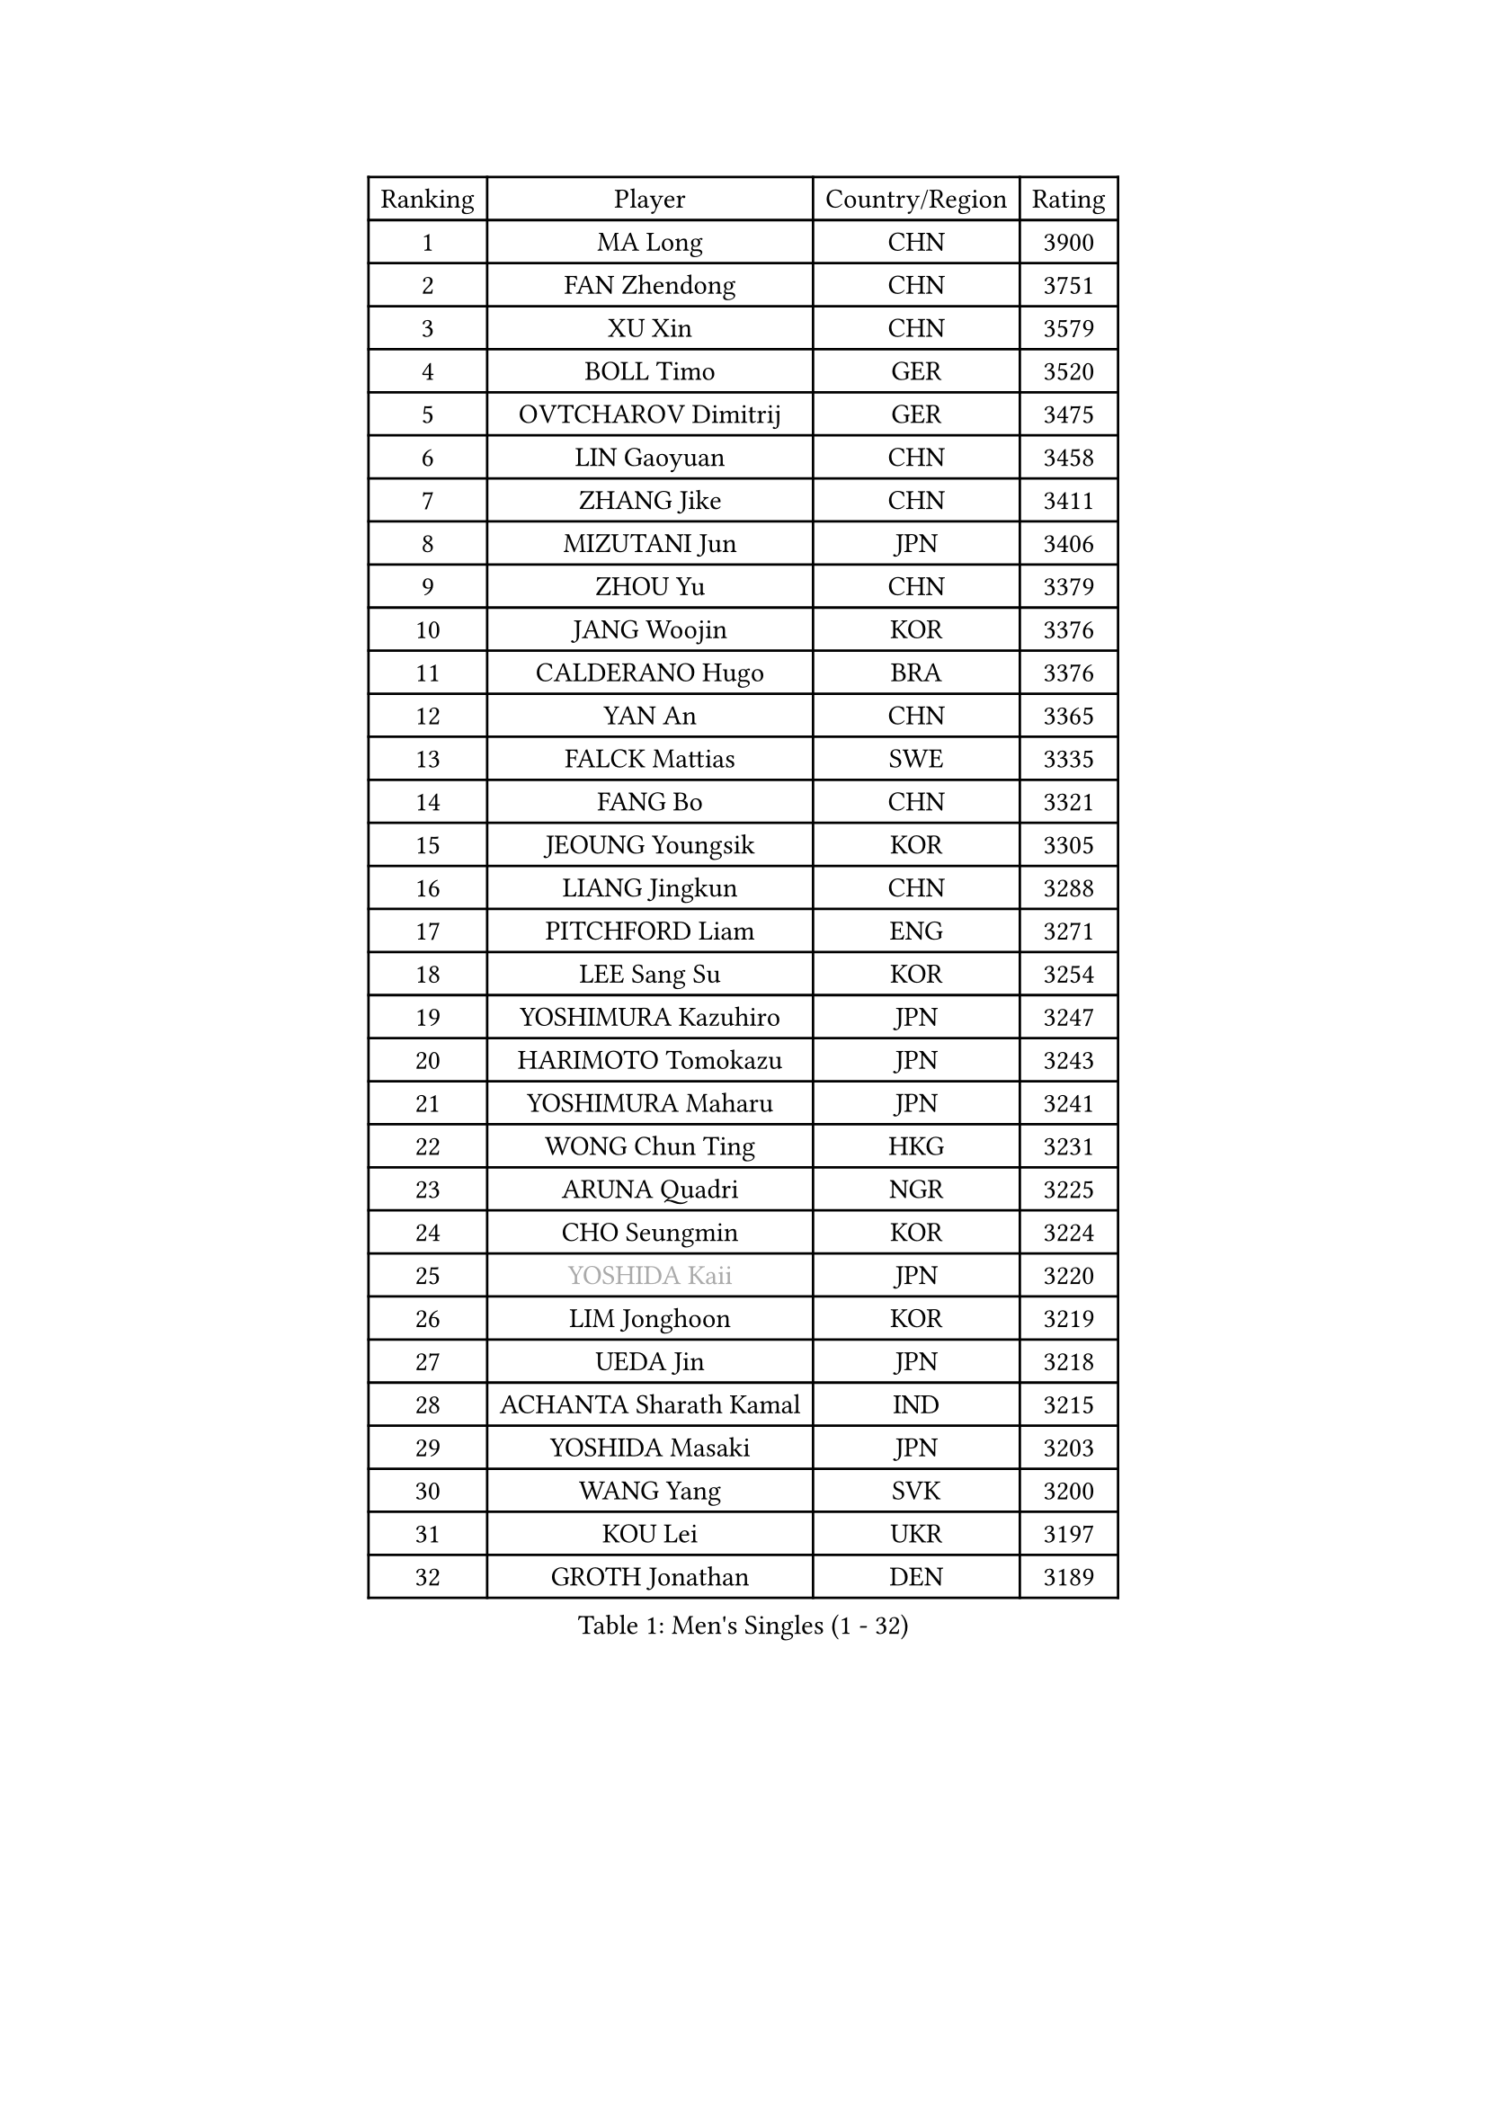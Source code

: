 
#set text(font: ("Courier New", "NSimSun"))
#figure(
  caption: "Men's Singles (1 - 32)",
    table(
      columns: 4,
      [Ranking], [Player], [Country/Region], [Rating],
      [1], [MA Long], [CHN], [3900],
      [2], [FAN Zhendong], [CHN], [3751],
      [3], [XU Xin], [CHN], [3579],
      [4], [BOLL Timo], [GER], [3520],
      [5], [OVTCHAROV Dimitrij], [GER], [3475],
      [6], [LIN Gaoyuan], [CHN], [3458],
      [7], [ZHANG Jike], [CHN], [3411],
      [8], [MIZUTANI Jun], [JPN], [3406],
      [9], [ZHOU Yu], [CHN], [3379],
      [10], [JANG Woojin], [KOR], [3376],
      [11], [CALDERANO Hugo], [BRA], [3376],
      [12], [YAN An], [CHN], [3365],
      [13], [FALCK Mattias], [SWE], [3335],
      [14], [FANG Bo], [CHN], [3321],
      [15], [JEOUNG Youngsik], [KOR], [3305],
      [16], [LIANG Jingkun], [CHN], [3288],
      [17], [PITCHFORD Liam], [ENG], [3271],
      [18], [LEE Sang Su], [KOR], [3254],
      [19], [YOSHIMURA Kazuhiro], [JPN], [3247],
      [20], [HARIMOTO Tomokazu], [JPN], [3243],
      [21], [YOSHIMURA Maharu], [JPN], [3241],
      [22], [WONG Chun Ting], [HKG], [3231],
      [23], [ARUNA Quadri], [NGR], [3225],
      [24], [CHO Seungmin], [KOR], [3224],
      [25], [#text(gray, "YOSHIDA Kaii")], [JPN], [3220],
      [26], [LIM Jonghoon], [KOR], [3219],
      [27], [UEDA Jin], [JPN], [3218],
      [28], [ACHANTA Sharath Kamal], [IND], [3215],
      [29], [YOSHIDA Masaki], [JPN], [3203],
      [30], [WANG Yang], [SVK], [3200],
      [31], [KOU Lei], [UKR], [3197],
      [32], [GROTH Jonathan], [DEN], [3189],
    )
  )#pagebreak()

#set text(font: ("Courier New", "NSimSun"))
#figure(
  caption: "Men's Singles (33 - 64)",
    table(
      columns: 4,
      [Ranking], [Player], [Country/Region], [Rating],
      [33], [GAUZY Simon], [FRA], [3188],
      [34], [NIWA Koki], [JPN], [3188],
      [35], [YU Ziyang], [CHN], [3186],
      [36], [JORGIC Darko], [SLO], [3181],
      [37], [SAMSONOV Vladimir], [BLR], [3179],
      [38], [GACINA Andrej], [CRO], [3177],
      [39], [ZHOU Qihao], [CHN], [3174],
      [40], [WANG Chuqin], [CHN], [3170],
      [41], [FRANZISKA Patrick], [GER], [3170],
      [42], [MORIZONO Masataka], [JPN], [3165],
      [43], [ZHU Linfeng], [CHN], [3164],
      [44], [FLORE Tristan], [FRA], [3163],
      [45], [FREITAS Marcos], [POR], [3158],
      [46], [MATSUDAIRA Kenta], [JPN], [3158],
      [47], [XU Chenhao], [CHN], [3157],
      [48], [FILUS Ruwen], [GER], [3157],
      [49], [PERSSON Jon], [SWE], [3146],
      [50], [HABESOHN Daniel], [AUT], [3145],
      [51], [#text(gray, "CHEN Weixing")], [AUT], [3137],
      [52], [WALTHER Ricardo], [GER], [3132],
      [53], [SKACHKOV Kirill], [RUS], [3126],
      [54], [DUDA Benedikt], [GER], [3126],
      [55], [LIU Dingshuo], [CHN], [3124],
      [56], [OIKAWA Mizuki], [JPN], [3120],
      [57], [MAJOROS Bence], [HUN], [3119],
      [58], [GERASSIMENKO Kirill], [KAZ], [3118],
      [59], [ALAMIYAN Noshad], [IRI], [3117],
      [60], [#text(gray, "LI Ping")], [QAT], [3116],
      [61], [SHIBAEV Alexander], [RUS], [3115],
      [62], [KIM Donghyun], [KOR], [3112],
      [63], [LIAO Cheng-Ting], [TPE], [3108],
      [64], [KARLSSON Kristian], [SWE], [3102],
    )
  )#pagebreak()

#set text(font: ("Courier New", "NSimSun"))
#figure(
  caption: "Men's Singles (65 - 96)",
    table(
      columns: 4,
      [Ranking], [Player], [Country/Region], [Rating],
      [65], [LIN Yun-Ju], [TPE], [3098],
      [66], [GIONIS Panagiotis], [GRE], [3091],
      [67], [STEGER Bastian], [GER], [3090],
      [68], [XUE Fei], [CHN], [3080],
      [69], [JEONG Sangeun], [KOR], [3079],
      [70], [APOLONIA Tiago], [POR], [3078],
      [71], [ZHOU Kai], [CHN], [3078],
      [72], [IONESCU Ovidiu], [ROU], [3076],
      [73], [PISTEJ Lubomir], [SVK], [3076],
      [74], [WANG Zengyi], [POL], [3074],
      [75], [KIM Minhyeok], [KOR], [3068],
      [76], [MURAMATSU Yuto], [JPN], [3065],
      [77], [TOKIC Bojan], [SLO], [3061],
      [78], [GERELL Par], [SWE], [3060],
      [79], [LUNDQVIST Jens], [SWE], [3047],
      [80], [ZHMUDENKO Yaroslav], [UKR], [3044],
      [81], [FEGERL Stefan], [AUT], [3037],
      [82], [TSUBOI Gustavo], [BRA], [3034],
      [83], [WANG Eugene], [CAN], [3033],
      [84], [OSHIMA Yuya], [JPN], [3032],
      [85], [MOREGARD Truls], [SWE], [3031],
      [86], [ASSAR Omar], [EGY], [3029],
      [87], [TAKAKIWA Taku], [JPN], [3028],
      [88], [STOYANOV Niagol], [ITA], [3025],
      [89], [CHUANG Chih-Yuan], [TPE], [3025],
      [90], [PAK Sin Hyok], [PRK], [3020],
      [91], [DESAI Harmeet], [IND], [3012],
      [92], [#text(gray, "MATTENET Adrien")], [FRA], [3010],
      [93], [CHO Daeseong], [KOR], [3006],
      [94], [ZHAI Yujia], [DEN], [3005],
      [95], [UDA Yukiya], [JPN], [3001],
      [96], [JIANG Tianyi], [HKG], [3000],
    )
  )#pagebreak()

#set text(font: ("Courier New", "NSimSun"))
#figure(
  caption: "Men's Singles (97 - 128)",
    table(
      columns: 4,
      [Ranking], [Player], [Country/Region], [Rating],
      [97], [KIZUKURI Yuto], [JPN], [2998],
      [98], [MINO Alberto], [ECU], [2993],
      [99], [MACHI Asuka], [JPN], [2992],
      [100], [JHA Kanak], [USA], [2991],
      [101], [HO Kwan Kit], [HKG], [2990],
      [102], [PARK Ganghyeon], [KOR], [2989],
      [103], [KALLBERG Anton], [SWE], [2988],
      [104], [AN Jaehyun], [KOR], [2986],
      [105], [OUAICHE Stephane], [FRA], [2985],
      [106], [MONTEIRO Joao], [POR], [2985],
      [107], [KANG Dongsoo], [KOR], [2984],
      [108], [#text(gray, "FANG Yinchi")], [CHN], [2984],
      [109], [LIVENTSOV Alexey], [RUS], [2982],
      [110], [AGUIRRE Marcelo], [PAR], [2978],
      [111], [KIM Minseok], [KOR], [2978],
      [112], [SIRUCEK Pavel], [CZE], [2976],
      [113], [GARDOS Robert], [AUT], [2975],
      [114], [TAKAMI Masaki], [JPN], [2964],
      [115], [ANGLES Enzo], [FRA], [2964],
      [116], [QIU Dang], [GER], [2963],
      [117], [#text(gray, "ELOI Damien")], [FRA], [2962],
      [118], [SEYFRIED Joe], [FRA], [2962],
      [119], [MATSUDAIRA Kenji], [JPN], [2960],
      [120], [TAZOE Kenta], [JPN], [2959],
      [121], [MATSUYAMA Yuki], [JPN], [2951],
      [122], [FLORAS Robert], [POL], [2949],
      [123], [GAO Ning], [SGP], [2944],
      [124], [PLETEA Cristian], [ROU], [2943],
      [125], [JANCARIK Lubomir], [CZE], [2943],
      [126], [WU Jiaji], [DOM], [2941],
      [127], [ROBLES Alvaro], [ESP], [2939],
      [128], [GUNDUZ Ibrahim], [TUR], [2939],
    )
  )